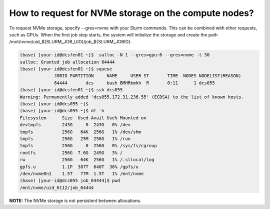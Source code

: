 .. _request-nvme:

How to request for NVMe storage on the compute nodes?
=====================================================

To request NVMe storage, specify --gres=nvme with your Slurm commands. This can be combined with other requests, such as GPUs. When the first job step starts, the system will initialize the storage and create the path /mnt/nvme/uid_${SLURM_JOB_UID}/job_${SLURM_JOBID}.

.. code:: bash

  (base) [your-id@dcsfen01 ~]$  salloc -N 1 --gres=gpu:6 --gres=nvme -t 30
  salloc: Granted job allocation 64444
  (base) [your-id@dcsfen01 ~]$ squeue
               JOBID PARTITION     NAME     USER ST       TIME  NODES NODELIST(REASON)
               64444       dcs     bash BMHRkmkh  R       0:11      1 dcs055
  (base) [your-id@dcsfen01 ~]$ ssh dcs055
  Warning: Permanently added 'dcs055,172.31.236.55' (ECDSA) to the list of known hosts.
  (base) [your-id@dcs055 ~]$
  (base) [your-id@dcs055 ~]$ df -h
  Filesystem      Size  Used Avail Use% Mounted on
  devtmpfs        243G     0  243G   0% /dev
  tmpfs           256G   64K  256G   1% /dev/shm
  tmpfs           256G   25M  256G   1% /run
  tmpfs           256G     0  256G   0% /sys/fs/cgroup
  rootfs          256G  7.6G  249G   3% /
  rw              256G   64K  256G   1% /.sllocal/log
  gpfs.u          1.1P  387T  640T  38% /gpfs/u
  /dev/nvme0n1    1.5T   77M  1.5T   1% /mnt/nvme
  (base) [your-id@dcs055 job_64444]$ pwd
  /mnt/nvme/uid_6112/job_64444


**NOTE:** The NVMe storage is not persistent between allocations.